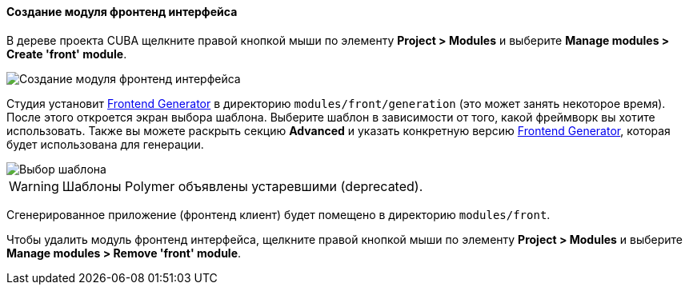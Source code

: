 :sourcesdir: ../../../../source

[[create_frontend_module]]
==== Создание модуля фронтенд интерфейса

В дереве проекта CUBA щелкните правой кнопкой мыши по элементу *Project > Modules* и выберите *Manage modules > Create 'front' module*.

image::features/frontend_ui/create-front-module.gif[Создание модуля фронтенд интерфейса,align="center"]

Студия установит https://www.npmjs.com/package/@cuba-platform/front-generator[Frontend Generator] в директорию `modules/front/generation` (это может занять некоторое время). После этого откроется экран выбора шаблона. Выберите шаблон в зависимости от того, какой фреймворк вы хотите использовать. Также вы можете раскрыть секцию *Advanced* и указать конкретную версию https://www.npmjs.com/package/@cuba-platform/front-generator[Frontend Generator], которая будет использована для генерации.

image::features/frontend_ui/select-preset.png[Выбор шаблона,align="center"]

WARNING: Шаблоны Polymer объявлены устаревшими (deprecated).

Сгенерированное приложение (фронтенд клиент) будет помещено в директорию `modules/front`.

Чтобы удалить модуль фронтенд интерфейса, щелкните правой кнопкой мыши по элементу *Project > Modules* и выберите *Manage modules > Remove 'front' module*.